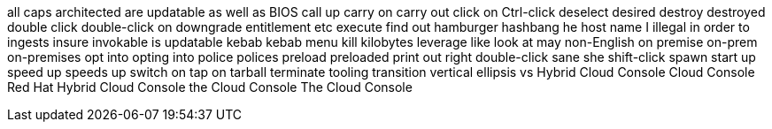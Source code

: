 all caps
architected
are updatable
as well as
BIOS
call up
carry on
carry out
click on
Ctrl-click
deselect
desired
destroy
destroyed
double click
double-click on
downgrade
entitlement
etc
execute
find out
hamburger
hashbang
he
host name
I
illegal
in order to
ingests
insure
invokable
is updatable
kebab
kebab menu
kill
kilobytes
leverage
like
look at
may
non-English
on premise
on-prem
on-premises
opt into
opting into
police
polices
preload
preloaded
print out
right double-click
sane
she
shift-click
spawn
start up
speed up
speeds up
switch on
tap on
tarball
terminate
tooling
transition
vertical ellipsis
vs
Hybrid Cloud Console
Cloud Console
Red Hat Hybrid Cloud Console
the Cloud Console
The Cloud Console
